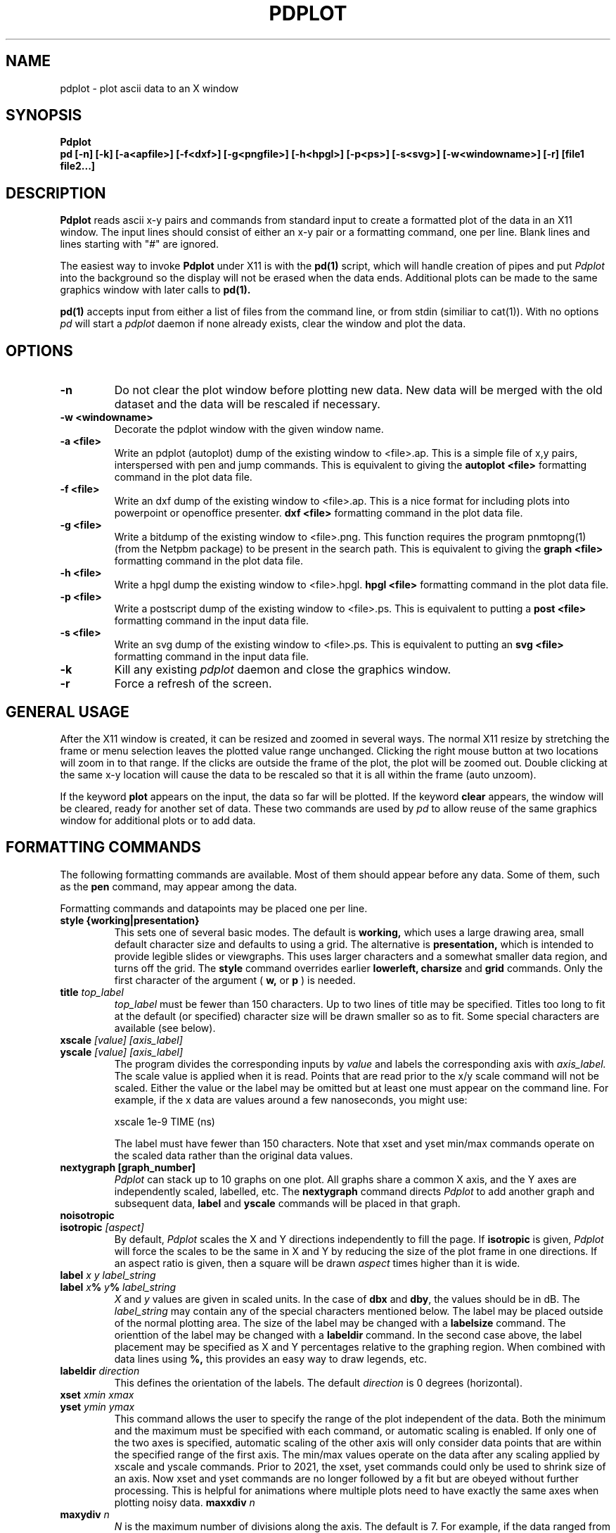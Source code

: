 .TH PDPLOT 1:LOCAL
.ad b
.SH NAME
pdplot \- plot ascii data to an X window 
.SH SYNOPSIS
.B Pdplot 
.br
.B pd [-n] [-k] [-a<apfile>] [-f<dxf>] [-g<pngfile>] [-h<hpgl>] [-p<ps>] [-s<svg>] [-w<windowname>] [-r] [file1 file2...]
.br
.SH DESCRIPTION
.B Pdplot
reads ascii x-y pairs and commands from standard input 
to create a formatted plot of the data in an X11 window.
The input lines should consist of either an x-y pair or a
formatting command, one per line.
Blank lines and lines starting with "#" are ignored.
.PP
The easiest way to invoke
.B Pdplot\^
under X11 is with the
.B pd(1)\^
script, which will handle creation of pipes and put 
.I Pdplot
into the
background so the display will not be erased when the data ends.
Additional plots can be made to the same graphics window with later
calls to
.B pd(1)\^.
.PP
.B pd(1) 
accepts input from either a list of files from the command line, or from stdin
(similiar to cat(1)).  With no options 
.I pd
will start a 
.I pdplot
daemon if none already exists, clear the window and plot the data.
.SH OPTIONS
.TP
.B "\-n"
Do not clear the plot window before plotting new data.  New data will be merged
with the old dataset and the data will be rescaled if necessary.
.TP
.B "\-w <windowname>"
Decorate the pdplot window with the given window name.
.TP
.B "\-a <file>"
Write an pdplot (autoplot) dump of the existing window to <file>.ap. 
This is a simple file of x,y pairs,
interspersed with pen and jump commands. This is equivalent to giving the 
.B autoplot <file>
formatting command in the plot data file.
.TP
.B "\-f <file>"
Write an dxf dump of the existing window to <file>.ap. 
This is a nice format for including plots into powerpoint or
openoffice presenter.
.B dxf <file>
formatting command in the plot data file.
.TP
.B "\-g <file>"
Write a bitdump of the existing window to <file>.png.  This function
requires the program pnmtopng(1) (from the Netpbm package) to be present
in the search path.  This is equivalent to giving the 
.B graph <file>
formatting command in the plot data file.
.TP
.B "\-h <file>"
Write a hpgl dump the existing window to <file>.hpgl.
.B hpgl <file>
formatting command in the plot data file.
.TP
.B "\-p <file>"
Write a postscript dump of the existing window to <file>.ps.   This is equivalent
to putting a 
.B post <file>
formatting command in the input data file.
.TP
.B "\-s <file>"
Write an svg dump of the existing window to <file>.ps.   This is equivalent
to putting an 
.B svg <file>
formatting command in the input data file.
.TP
.B "\-k"
Kill any existing 
.I 
pdplot
daemon and close the graphics window.
.TP
.B "\-r"
Force a refresh of the screen.
.SH GENERAL USAGE
.PP
After the X11 window is created, it can be resized and zoomed in several
ways.  The normal X11 resize by stretching the frame or menu selection leaves
the plotted value range unchanged.  Clicking the right mouse button at
two locations will zoom in to that range.  If the clicks are outside
the frame of the plot, the plot will be zoomed out.  Double clicking at the 
same x-y location will cause the data to be rescaled so that it is all
within the frame (auto unzoom).
.PP
If the keyword
.B plot
appears on the input, the data so far will be plotted.  If the keyword
.B clear
appears, the window will be cleared, ready for another set of data.
These two commands are used by 
.I pd
to allow reuse of the same graphics window for additional plots or to
add data.
.PP
.SH "FORMATTING COMMANDS"
The following formatting commands are available.
Most of them should appear before any data.
Some of them, such as the
.B pen
command, may appear among the data.
.PP
Formatting commands and datapoints may be placed one per line.
.TP
.B style {working|presentation}
This sets one of several basic modes.  The default is 
.B working,
which uses a large drawing area, small default character size
and defaults to using a grid.
The alternative is 
.B presentation,
which is intended to provide legible slides or viewgraphs.
This uses larger characters and a somewhat smaller data region,
and turns off the grid.
The 
.B style
command overrides earlier 
.B lowerleft, charsize
and
.B grid
commands.
Only the first character of the argument (
.B w,
or
.B p
)
is needed.
.TP
.B title \fItop_label
.I top_label
must be fewer than 150 characters.
Up to two lines of title may be specified.
Titles too long to fit at the default (or specified) character
size will be drawn smaller so as to fit.
Some special characters are available (see below).
.TP
.B xscale \fI[value] [axis_label]
.PD 0
.PD 0
.TP
.B yscale \fI[value] [axis_label]
.PD 0
.PD 1
The program divides the corresponding inputs by
.I value
and labels the corresponding axis with
.I axis_label.
The scale value is applied when it is read.  Points that
are read prior to the x/y scale command will not be scaled.
Either the value or the label may be omitted
but at least one must appear on the command line.
For example, if the x data are values around
a few nanoseconds, you might use:

	xscale 1e-9 TIME (ns)

The label must have fewer than 150 characters.  Note that xset and yset
min/max commands operate on the scaled data rather than the original data
values.
.TP
.B nextygraph [graph_number]
.PD 1
.I Pdplot
can stack up to 10 graphs on one plot.  All graphs share
a common X axis, and the Y axes are independently scaled, labelled, etc.
The 
.B nextygraph
command directs 
.I Pdplot
to add another graph and subsequent
data,
.B label
and 
.B yscale
commands will be placed in that graph.
.TP
.B noisotropic
.PD 0
.TP
.B isotropic \fI[aspect]
.PD 1
By default, 
.I Pdplot
scales the X and Y directions independently
to fill the page.
If
.B isotropic
is given, 
.I Pdplot
will force the scales to be the same in X and Y by reducing 
the size of the plot frame in one directions.
If an aspect ratio is given, then a square will be drawn
.I aspect
times higher than it is wide.
.TP
.B label \fIx y label_string
.PD 0
.TP
.B label \fIx\fB%\fI y\fB%\fI label_string
.I X
and
.I y
values are given in scaled units.
In the case of
.B dbx
and
.B dby\fR,
the values should be in dB.
The
.I label_string
may contain any of the special characters mentioned below.
The label may be placed outside of the normal plotting area.
The size of the label may be changed with a
.B labelsize
command.
The orienttion of the label may be changed with a
.B labeldir
command.
In the second case above, the label placement may be specified
as X and Y percentages relative to the graphing region.
When combined with data lines using 
.B %,
this provides an easy way to draw legends, etc.
.TP
.B labeldir \fIdirection
This defines the orientation of the labels.
The default 
.I direction
is 0 degrees (horizontal).
.TP
.B xset \fIxmin xmax
.PD 0
.TP
.B yset \fIymin ymax
.PD 1
This command allows the user to specify the range of the 
plot independent of the data.
Both the minimum and the maximum must be specified with
each command, or automatic scaling is enabled.
If only one of the two axes is specified,
automatic scaling of the other axis will
only consider data points that are within the specified range of the first
axis.  The min/max values operate on the data after any scaling applied by
xscale and yscale commands. Prior to 2021, the xset, yset commands could only be
used to shrink size of an axis. Now xset and yset commands are no longer followed by a fit but are obeyed without further
processing.  This is helpful for animations where multiple plots need to have exactly the same
axes when plotting noisy data.
.B maxxdiv \fIn
.PD 0
.TP
.B maxydiv \fIn
.PD 1
.I N
is the maximum number of divisions along the axis.
The default is 7.
For example, if the data ranged from 0 to 100,
the scale would normally be 5 divisions of
20, but if max?div were set to 10, there would be 10
divisions of 10.
The range of n is limited between 2 and 50.
The unit division is from the set 1, 2, 2.5, 5, possibly multiplied by a
power of 10.
Each tick will land on an integer multiple of the unit division.
.TP
.B  charsize \f2size
.PD 0
.TP
.B scalesize \f2size
.PD 0
.TP
.B tagsize \f2size
.PD 0
.TP
.B titlesize \f2size
.PD 0
.TP
.B labelsize \f2size
.PD 1
Characters are usually proportional to the sum of the
lengths of the axes.
.I Size
is a value between .1 and 10 which multiplies
the default size of the characters.
.B Charsize
changes the size of all the text, and each of the other commands changes the
corresponding kind of text.
.B Tagsize
scales the numeric labels at the grid divisions.
.B Scalesize
scales the axis label specified by
.B xscale
or
.B yscale.
.TP
.B xgrid \fI[xgridline] \fR(vertical grid)
.PD 0
.TP
.B ygrid  \fI[ygridline] \fR(horizontal grid)
.PD 0
.TP
.B grid \fI[gridline] \fR(full grid)
.PD 0
.TP
.B nogrid \fR(default)
.PD 1
These commands draw a grid for the plot.
A line type between 1 and 5 may be specified (see
.B line
below).
.TP
.B xgridpen \fIxgridpen \fR(vertical grid)
.PD 0
.TP
.B ygridpen \fIygridpen \fR(horizontal grid)
.PD 0
.TP
.B gridpen \fIgridpen
.PD 0
.TP
.B framepen \fIframepen
.PD 1
Select a pen other than pen 1 for grid lines or the frame.
The frame includes the axes, tags, scale labels, and titles.
This is most useful on a pen plotter where a thinner pen is to be used for
the grid than for the frame.
.TP
.B noback \fR(default)
.PD 0
.TP
.B back 
.PD 1
If noback is set, the pen will lift for negative x motion
so that one datafile can have multiple curves.
If the back command is given, the pen will stay
down during negative x motion.
This command may be among the data pairs.
.TP
.B line \fIn
.I N
is an integer between zero and five which specifies the
type of line to draw.
.RS 5
.na
.nf
0  dots only at the data points
1  solid line (default)
2  dashed line
3  dotted line
4  dash dot line
5  long dash short dash
.RE
.fi
.ad
.PD 1
.PP
Line type 0 uses a square dot that is one device unit on a side.
This will usually plot as four pixels on graphics terminals.
.TP
.B autoline
.PD 0
.TP
.B noautoline \fR(default)
.PD 1
If noback is set, the linetype for each new trace is
cycled through linetypes 1-5.
On monochrome displays, the default is 
.B autoline.
.TP
.B pen \fI[n]
Change to pen
.I n
for the following data.
The number of pens available depends on the plotter.
In X11 and on the default PAINTXL plotter model, 6 pens are allowed.
If no
.I n
is given, the next pen is selected, going back to pen 1 after the last
pen.
If 
.I n
is larger than the maximum allowed, pen n-modulo-max_n is used.
.TP
.B "logx, logy, loglog, dbx, dby, dbpx, dbpy, linx, liny"
Use a logarithmic scale for the indicated axis.
\fBdbx\fP and \fBdby\fP will plot 20*log10 of the variable,
while \fBdbpx\fP and \fBdbpy\fP will plot 10*log10 of the variable.
\fBlinx\fP and \fBliny\fP are used to reset the mode if a second set of axes
is used.
Any scale factor introduced by an
.B xscale
or
.B yscale
will still be applied.
.TP
.B autopen \f1(default)
.PD 0
.TP
.B noautopen
.PD 1
If noback is set, the traces will cycle among
the available pens.
.TP
.B symbol \fI[symbol_number]
Begin a scatter plot with the indicated symbol.
Unless
.B symbol+line
is active, the normal line will not be drawn.
If no symbol name is given, the ``next'' symbol will be used.
.TP
.B symbol+line
Turn on both symbols and lines \(em connect the dots.
.TP
.B nosymbol
Turn off symbols, and turn on lines.
This negates
.B symbol+line.
.TP
.B noline
Turn off lines, and turn on symbol mode.
This negates
.B symbol+line.
.TP
.B symbolsize \fIvalue
Change the size of the symbol, with
.I value
being a multiplier on the
default size, which scales with the perimeter of the plot.
.TP
.B autosymbol \f1(default)
.PD 0
.TP
.B noautosymbol 
.PD 1
Change the symbol to the ``next'' symbol each time there is negative x
motion.
.TP
.B jump
The jump command causes a pen lift between the two surrounding
data points.
.B ticklength \fI[length]
Tick marks along the axes are normally scaled with the perimeter
of the plotting area.
The
.I length
will multiply the normal length of the ticks.
If no
.I length
is specified, ticks are suppressed.
.TP
.B scaletol \fI[tolerance] \fR(both axes)
.PD 0
.TP
.B xscaletol \fI[tolerance]
.PD 0
.TP
.B yscaletol \fI[tolerance]
.PD 1
When the program selects a scale to fit the data,
the frame of the plot is normally allowed to be slightly
smaller than the range of the data.
For example, if the data range from -.0001 to 100, the range for the
corresponding scale will be from 0 to 100.
Scaletol sets the fraction of the data range which can fall outside the 
scale for the plot.
Its default value is 0.001.
If
.I tolerance
is not given, it is assumed to be 0, and all of the data points are
guaranteed to be within the frame.
Negative values may be specified, which guarantees a clearance between
the data and the frame of the plot.
.TP
.B noframe
The drawing of the axes will be suppressed.
Neither the scale labels nor the titles will appear.
The
.B label
command may be used to do annotation.
.TP
.B nobox
The box around the data region will be suppressed.
Scale labels, grids and titles are not affected.
.TP
.B "autoplot <file>"
Write an autoplot formatted version of the existing window to <file>.ap.  
The ap data is dumped at the point that it appears
in the file, so the command should be placed at the very end of
the data file.  The autoplot format is suitable for rereading
back into pdplot, perhaps with the grids turned off.  It is also
the simplest format for translating into another graphics format.
.TP
.B "dxf <file>"
Write a dxf of the existing window to <file>.dxf.  
The dxf data is dumped at the point that it appears
in the file, so the command should be placed at the very end of
the data file.
.TP
.B "graph <file>"
Write a bitdump of the existing window to <file>.png.  This function
requires the program pnmtopng(1) (from the Netpbm package) to be present
in the search path.  The bitmap is dumped at the point that it appears
in the file, so the command should be placed at the very end of
the data file.
.TP
.B "hpgl <file>"
Write an hpgl plot of the existing window to <file>.hpgl.
The file is dumped at the point that it appears
in the file, so the command should be placed at the very end of
the data file.
.TP
.B "post <file>"
Write a postcript dump of the existing window to <file>.ps.  The resulting
file is in a fairly organized format.  In particular, you may wish to 
search for the color definitions c1, c2, ... c15 to make modifications.  The
postscript file is autoscaled and rotated to fit the page as well as possible.
.TP
.B "svg <file>"
Write an svg dump of the existing window to <file>.svg. This file
will display directly in firefox with "firefox <file>.svg".  It
will also import nicely into powerpoint and openoffice.
.SH "SPECIAL CHARACTERS"
The following special command characters are allowed
in titles and labels.

.if n .ta 2i
.if t .ta 1.5i
.RS 5
.nf
.na
begin subscript	\\[
end subscript	\\]
begin superscript	\\{
end superscript	\\}
backspace one char	\\<
forward one char	\\>
.RE
.fi
.ad

The following special characters are allowed
in titles and labels.
All of them are taken from the Hershey simplex fonts.

.if n .ta 2i 4i
.if t .ta 1.5i 3i
.RS 5
.nf
.na
GAMMA	\(*G	\\G
DELTA	\(*D	\\D
THETA	\(*H	\\H
LAMBDA	\(*L	\\L
XI	\(*C	\\C
PI	\(*P	\\P
SIGMA	\(*S	\\S
UPSILON	\(*Y	\\Y
PHI	\(*F	\\F
CHI	\(*X	\\X
PSI	\(*Q	\\Q
OMEGA	\(*W	\\W
OMEGA	\(*O	\\O
alpha	\(*a	\\a
beta	\(*b	\\b
gamma	\(*g	\\g
delta	\(*d	\\d
epsilon	\(*e	\\e
zeta	\(*z	\\z
eta	\(*y	\\y
theta1	\(*@	\\@
iota	\(*i	\\i
kappa	\(*k	\\k
lambda	\(*l	\\l
mu	\(*m	\\m
mu	\(*u	\\u
nu	\(*n	\\n
xi	\(*c	\\c
pi	\(*p	\\p
rho	\(*r	\\r
sigma	\(*s	\\s
tau	\(*t	\\t
phi	\(*f	\\f
chi	\(*x	\\x
psi	\(*q	\\q
omega	\(*w	\\w
omega	\(*o	\\o
slash	\\	\\\\
.RE
.fi
.ad
.SH FILES
.PP
.nf
/usr/local/lib/NOTEDATA.F   ; font definition file
/usr/local/lib/SYMBOL.F     ; symbol+greek definition file
.fi
.SH AUTHOR
.PP
Pdplot was written by Rick Walker (walker@omnisterra.com). 
.PP
Pdplot is a shameless clone of the Autoplot program originally written by Bob
Jewett at UC Berkeley with subsequent enhancements at HP and Agilent Laboratories 
(by Konstantinos Konstantinides and Ken Poulton).  Most input data files written for Autoplot
will produce useful if not virtually identical plots under Pdplot.  Pdplot is a
"from scratch" implementation, heavily leveraging code from PdPiglet,
and is released under the GNU General Public License version 2.
.SH DIFFERENCES WITH AUTOPLOT
.PP
Autoplot is a general pen-plotter driver with an emphasis on HPGL
output.  Pdplot is primarily an X11 plot program and does not produce
HPGL but has support for PNG, DXF and Postscript output.
.PP
Autoplot referenced the entire Hershey font database. Pdplot uses Piglet-style
font definition files for characters and symbols.  Tools for creating custom
Piglet font files from the Hershey database are available from the author upon request.
.PP
Autoplot cycles through 6 pen colors: 0=Black, 1=White, 2=Red,
3=Green, 4=Blue, 5=Aqua, 6=Magenta, 7=White, 8=Red...  and so on. 
Pdplot defines 15 colors: White, 6 basic colors, 6 desaturated colors
and two shades of grey.  In both systems Black can be explicitly called
by pen 0, but is not part of the automatic pen cycle. 
.PP
In Pdplot, "noframe" followed by "grid" will produce a plot with just
a grid and no frame or annotations.
Autoplot's noframe command overrides any further modification of scales or
grids.  
.PP
Pdplot allows the specification of symbols by index number in addition to name.
.PP
The
.B dimgrid, brightgrid
and the
.B graph, post
commands do not exist in autoplot.
.PP
Autoplot tops it's graphic window on every expose event causing it to pop up whenever
an overlaying window is repositioned.  Pdplot only tops itself at a 
.B plot
command.
.PP
There are minor pen usage differences between the two programs.  While
plotting in "autopen" and "noback" mode, if a "pen <n>" command is made
just prior to a negative x-motion in the data, autoplot will honor the
pen command and use pen <n>, but pdplot will honor the negative
x-motion, thereby printing the next segment with pen <n+1>.
.PP
Pdplot tries hard to show all lines that would be visible inside x or yset ranges.
Autoplot will sometimes drop lines that have their defining coordinates outside the
range.
.PP 
This version of Pdplot does not implement the following Autoplot commands:

.B topxscale,
.B rightyscale,
.B labeloverlab, nolabeloverlab,
.B labelsinframe, nolabelsinframe,
.B swallowzero, noswallowzero, xswallowzero, noxswallowzero, yswallowzero, noyswallowzero,
.B lowerleft,
.B xsize, ysize,
.B speed,
.B rotate,
.B binary

.SH BUGS

.PP
Cursor coordinate picking probably doesn't yet work on log scales.  Maxxdiv and Maxydiv
commands are handled by the code, but not parsed yet.  Multiple commands cannot yet be
entered by using ";;" delimiters on a givein line.  Log scales only have ticks at decade
intervals and do not yet use metric prefixes (10k 100k 1M 10M 100M 1G...).  No provision has
yet been made to handle two title lines.

